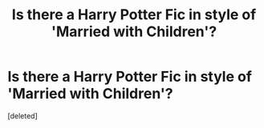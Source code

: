 #+TITLE: Is there a Harry Potter Fic in style of 'Married with Children'?

* Is there a Harry Potter Fic in style of 'Married with Children'?
:PROPERTIES:
:Score: 1
:DateUnix: 1547038367.0
:DateShort: 2019-Jan-09
:FlairText: Request
:END:
[deleted]

